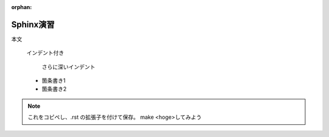 :orphan:

Sphinx演習
==========

本文

   インデント付き

      さらに深いインデント

   * 箇条書き1
   * 箇条書き2

.. note::

   これをコピペし、.rst の拡張子を付けて保存。
   make <hoge>してみよう
